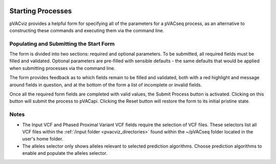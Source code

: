 .. image:: ../images/pVACviz_logo_trans-bg_sm_v4b.png
    :align: right
    :alt: pVACviz logo

Starting Processes
==================

pVACviz provides a helpful form for specifying all of the parameters for a pVACseq process, as an alternative to constructing these commands and executing them via the command line.

.. _pvacviz_starting_proesses:

Populating and Submitting the Start Form
----------------------------------------
The form is divided into two sections: required and optional parameters. To be submitted, all required fields must be filled and validated. Optional parameters are pre-filled with sensible defaults - the same defaults that would be applied when submitting processes via the command line.

The form provides feedback as to which fields remain to be filled and validated, both with a red highlight and message around fields in question, and at the bottom of the form a list of incomplete or invalid fields.

Once all the required form fields are completed with valid values, the Submit Process button is activated. Clicking on this button will submit the process to pVACapi. Clicking the Reset button will restore the form to its initial pristine state.

Notes
-----
* The Input VCF and Phased Proximal Variant VCF fields require the selection of VCF files. These selectors list all VCF files within the :ref:`/input folder <pvacviz_directories>` found within the ~/pVACseq folder located in the user's home folder.

* The alleles selector only shows alleles relevant to selected prediction algorithms. Choose prediction algorithms to enable and populate the alleles selector.
